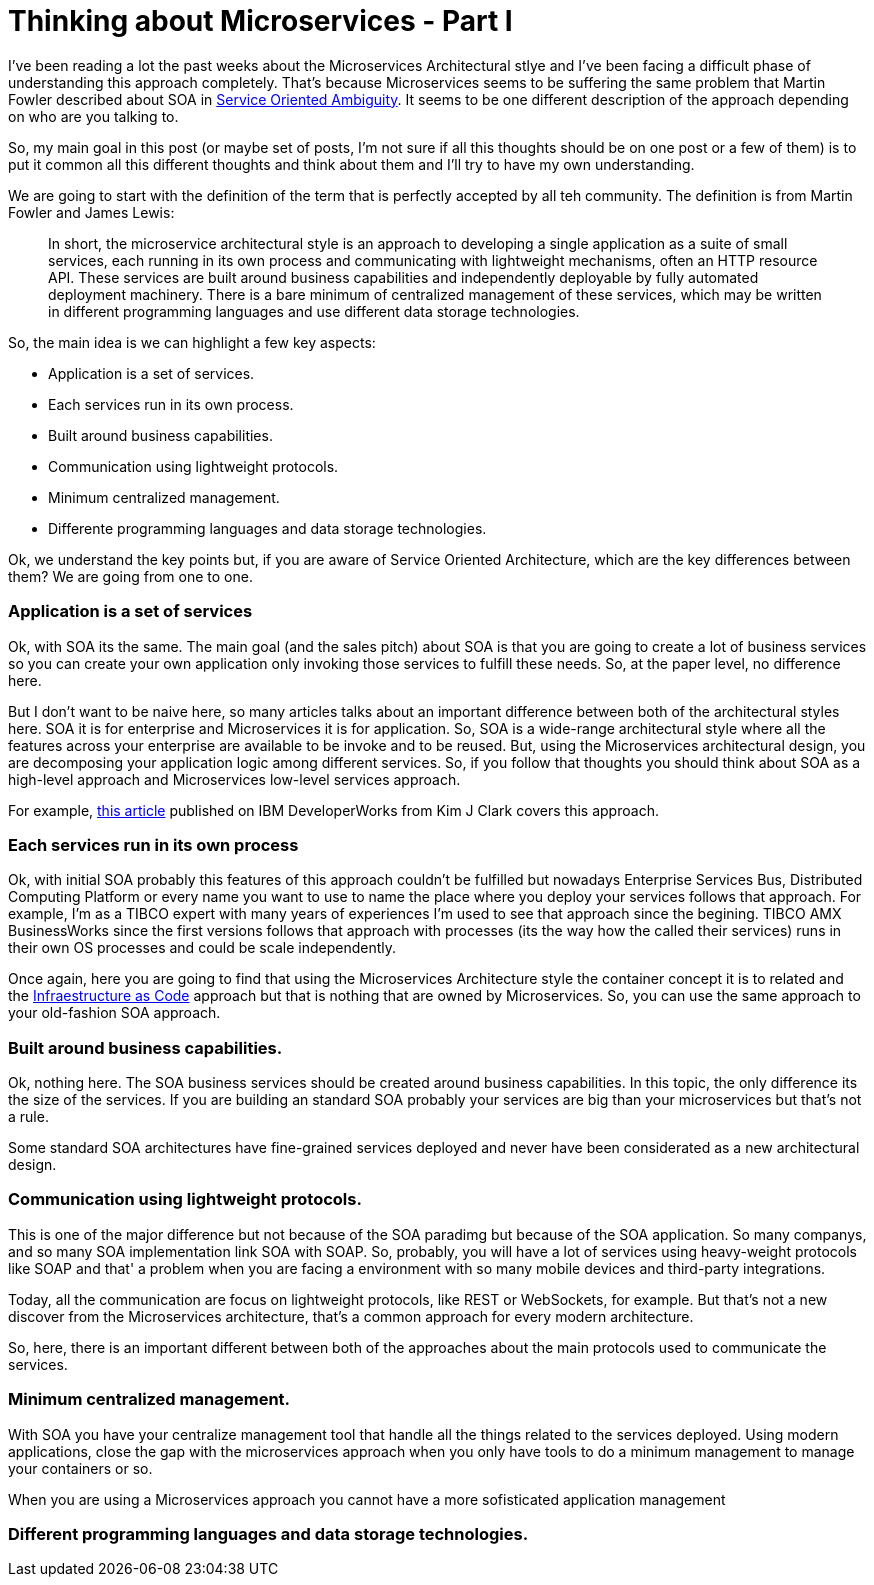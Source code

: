 # Thinking about Microservices - Part I 

:hp-tags: Microservices, Architecture


I've been reading a lot the past weeks about the Microservices Architectural stlye and I've been facing a difficult phase of understanding this approach completely. That's because Microservices seems to be suffering the same problem that Martin Fowler described about SOA in link:http://martinfowler.com/bliki/ServiceOrientedAmbiguity.html[Service Oriented Ambiguity]. It seems to be one different description of the approach depending on who are you talking to. 

So, my main goal in this post (or maybe set of posts, I'm not sure if all this thoughts should be on one post or a few of them) is to put it common all this different thoughts and think about them and I'll try to have my own understanding. 

We are going to start with the definition of the term that is perfectly accepted by all teh community. The definition is from Martin Fowler and James Lewis:
	
____
In short, the microservice architectural style is an approach to developing a single application as a suite of small services, each running in its own process and communicating with lightweight mechanisms, often an HTTP resource API. These services are built around business capabilities and independently deployable by fully automated deployment machinery. There is a bare minimum of centralized management of these services, which may be written in different programming languages and use different data storage technologies.
____

So, the main idea is we can highlight a few key aspects:

- Application is a set of services.
- Each services run in its own process.
- Built around business capabilities.
- Communication using lightweight protocols.
- Minimum centralized management.
- Differente programming languages and data storage technologies.



Ok, we understand the key points but, if you are aware of Service Oriented Architecture, which are the key differences between them? We are going from one to one.

### Application is a set of services

Ok, with SOA its the same. The main goal (and the sales pitch) about SOA is that you are going to create a lot of business services so you can create your own application only invoking those services to fulfill these needs. So, at the paper level, no difference here.

But I don't want to be naive here, so many articles talks about an important difference between both of the architectural styles here. SOA it is for enterprise and Microservices it is for application. So, SOA is a wide-range architectural style where all the features across your enterprise are available to be invoke and to be reused. But, using the Microservices architectural design, you are decomposing your application logic among different services. So, if you follow that thoughts you should think about SOA as a high-level approach and Microservices low-level services approach.

For example, link:http://www.ibm.com/developerworks/websphere/library/techarticles/1601_clark-trs/1601_clark.html[this article] published on IBM DeveloperWorks from Kim J Clark  covers this approach.

### Each services run in its own process

Ok, with initial SOA probably this features of this approach couldn't be fulfilled but nowadays Enterprise Services Bus, Distributed Computing Platform or every name you want to use to name the place where you deploy your services follows that approach. For example, I'm as a TIBCO expert with many years of experiences I'm used to see that approach since the begining. TIBCO AMX BusinessWorks since the first versions follows that approach with processes (its the way how the called their services) runs in their own OS processes and could be scale independently.

Once again, here you are going to find that using the Microservices Architecture style the container concept it is to related and the link:https://www.thoughtworks.com/insights/blog/infrastructure-code-reason-smile[Infraestructure as Code] approach but that is nothing that are owned by Microservices. So, you can use the same approach to your old-fashion SOA approach.

### Built around business capabilities.

Ok, nothing here. The SOA business services should be created around business capabilities. In this topic, the only difference its the size of the services. If you are building an standard SOA probably your services are big than your microservices but that's not a rule.

Some standard SOA architectures have fine-grained services deployed and never have been considerated as a new architectural design.

### Communication using lightweight protocols.

This is one of the major difference but not because of the SOA paradimg but because of the SOA application. So many companys, and so many SOA implementation link SOA with SOAP. So, probably, you will  have a lot of services using heavy-weight protocols like SOAP and that' a problem when you are facing a environment with so many mobile devices and third-party integrations.

Today, all the communication are focus on lightweight protocols, like REST or WebSockets, for example. But that's not a new discover from the Microservices architecture, that's a common approach for every modern architecture. 

So, here, there is an important different between both of the approaches about the main protocols used to communicate the services.

### Minimum centralized management.

With SOA you have your centralize management tool that handle all the things related to the services deployed. Using modern applications, close the gap with the microservices approach when you only have tools to do a minimum management to manage your containers or so. 

When you are using a Microservices approach you cannot have a more sofisticated application management 

### Different programming languages and data storage technologies.



